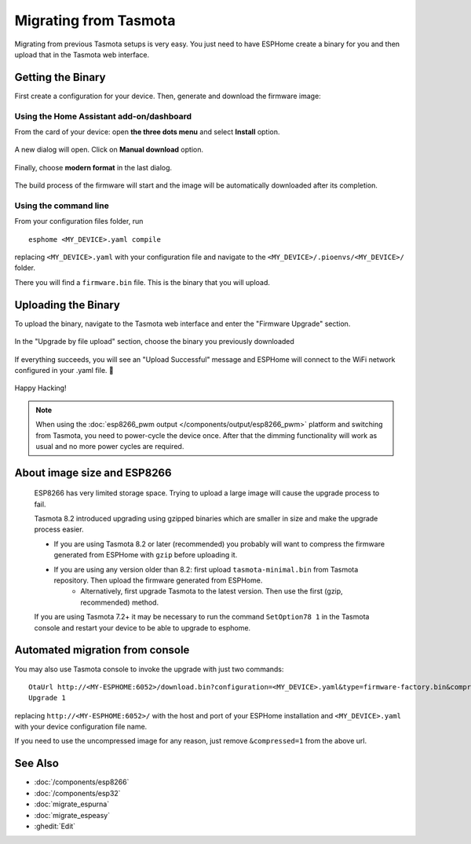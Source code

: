 Migrating from Tasmota
======================

.. seo::
    :description: Migration guide for installing ESPHome on ESPs running Tasmota.
    :image: tasmota.svg

Migrating from previous Tasmota setups is very easy. You just need to have
ESPHome create a binary for you and then upload that in the Tasmota web interface.

Getting the Binary
------------------

First create a configuration for your device. Then, generate and download the firmware image:

Using the Home Assistant add-on/dashboard
`````````````````````````````````````````

From the card of your device: open **the three dots menu** and select **Install** option.

  .. figure:: images/dashboard-install.png

A new dialog will open. Click on **Manual download** option.

  .. figure:: images/dashboard-install-manual.png

Finally, choose **modern format** in the last dialog.

  .. figure:: images/dashboard-install-manual-modern.png

The build process of the firmware will start and the image will be automatically downloaded after its completion.

Using the command line
``````````````````````

From your configuration files folder, run 

:: 

  esphome <MY_DEVICE>.yaml compile
  
replacing ``<MY_DEVICE>.yaml`` with your configuration file and navigate to the ``<MY_DEVICE>/.pioenvs/<MY_DEVICE>/`` folder. 

There you will find a ``firmware.bin`` file. This is the binary that you will upload.

Uploading the Binary
--------------------

To upload the binary, navigate to the Tasmota web interface and enter the
"Firmware Upgrade" section.

.. figure:: images/tasmota_main.png
    :align: center
    :width: 60.0%

In the "Upgrade by file upload" section, choose the binary you previously downloaded

.. figure:: images/tasmota_ota.png
    :align: center
    :width: 60.0%

If everything succeeds, you will see an "Upload Successful" message and ESPHome
will connect to the WiFi network configured in your .yaml file. 🎉

.. figure:: images/tasmota_upload.png
    :align: center
    :width: 60.0%

Happy Hacking!

.. note::

    When using the :doc:`esp8266_pwm output </components/output/esp8266_pwm>` platform and
    switching from Tasmota, you need to power-cycle the device once. After that
    the dimming functionality will work as usual and no more power cycles are required.

About image size and ESP8266
----------------------------

    ESP8266 has very limited storage space. Trying to upload a large image will cause the
    upgrade process to fail.

    Tasmota 8.2 introduced upgrading using gzipped binaries which are smaller in size and
    make the upgrade process easier. 

    - If you are using Tasmota 8.2 or later (recommended) you probably will want to compress the firmware generated from ESPHome with ``gzip`` before uploading it.
    
    - If you are using any version older than 8.2: first upload ``tasmota-minimal.bin`` from Tasmota repository. Then upload the firmware generated from ESPHome. 
        - Alternatively, first upgrade Tasmota to the latest version. Then use the first (gzip, recommended) method.
    
    If you are using Tasmota 7.2+ it may be necessary to run the command ``SetOption78 1`` in the 
    Tasmota console and restart your device to be able to upgrade to esphome.


Automated migration from console
--------------------------------

You may also use Tasmota console to invoke the upgrade with just two commands:

:: 

  OtaUrl http://<MY-ESPHOME:6052>/download.bin?configuration=<MY_DEVICE>.yaml&type=firmware-factory.bin&compressed=1
  Upgrade 1

replacing ``http://<MY-ESPHOME:6052>/`` with the host and port of your ESPHome installation and ``<MY_DEVICE>.yaml``
with your device configuration file name.

If you need to use the uncompressed image for any reason, just remove ``&compressed=1`` from the above url.

See Also
--------

- :doc:`/components/esp8266`
- :doc:`/components/esp32`
- :doc:`migrate_espurna`
- :doc:`migrate_espeasy`
- :ghedit:`Edit`
